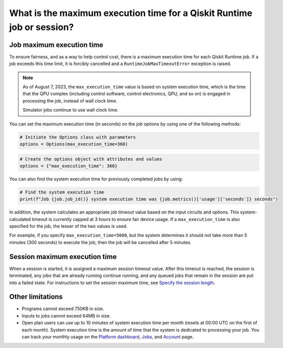 .. _faqs/max_execution_time:

=======================================================================
What is the maximum execution time for a Qiskit Runtime job or session?
=======================================================================

Job maximum execution time
***************************

To ensure fairness, and as a way to help control cost, there is a
maximum execution time for each Qiskit Runtime job. If
a job exceeds this time limit, it is forcibly cancelled and a ``RuntimeJobMaxTimeoutError``
exception is raised.

.. note::
   As of August 7, 2023, the ``max_execution_time`` value is based on system execution time, which is the time that the QPU
   complex (including control software, control electronics, QPU, and so on) is engaged in
   processing the job, instead of wall clock time.

   Simulator jobs continue to use wall clock time.

You can set the maximum execution time (in seconds) on the job options by using one of the following methods:

.. code-block:: python

   # Initiate the Options class with parameters
   options = Options(max_execution_time=360)

.. code-block:: python

   # Create the options object with attributes and values
   options = {"max_execution_time": 360}

You can also find the system execution time for previously completed jobs by using:

.. code-block:: python

   # Find the system execution time
   print(f"Job {job.job_id()} system execution time was {job.metrics()['usage']['seconds']} seconds")

In addition, the system calculates an appropriate job timeout value based on the
input circuits and options. This system-calculated timeout is currently capped
at 3 hours to ensure fair device usage. If a ``max_execution_time`` is
also specified for the job, the lesser of the two values is used.

For example, if you specify ``max_execution_time=5000``, but the system determines
it should not take more than 5 minutes (300 seconds) to execute the job, then the job will be
cancelled after 5 minutes.

Session maximum execution time
*******************************

When a session is started, it is assigned a maximum session timeout value. After this timeout is reached, the session is terminated, any jobs that are already running continue running, and any queued jobs that remain in the session are put into a failed state.  For instructions to set the session maximum time, see `Specify the session length <../how_to/run_session#session_length.html>`__.


Other limitations
***************************

- Programs cannot exceed 750KB in size.
- Inputs to jobs cannot exceed 64MB in size.
- Open plan users can use up to 10 minutes of system execution time per month (resets at 00:00 UTC on the first of each month). System execution time is the amount of time that the system is dedicated to processing your job. You can track your monthly usage on the `Platform dashboard, <https://quantum-computing.ibm.com/>`__ `Jobs, <https://quantum-computing.ibm.com/jobs>`__ and `Account <https://quantum-computing.ibm.com/account>`__ page.